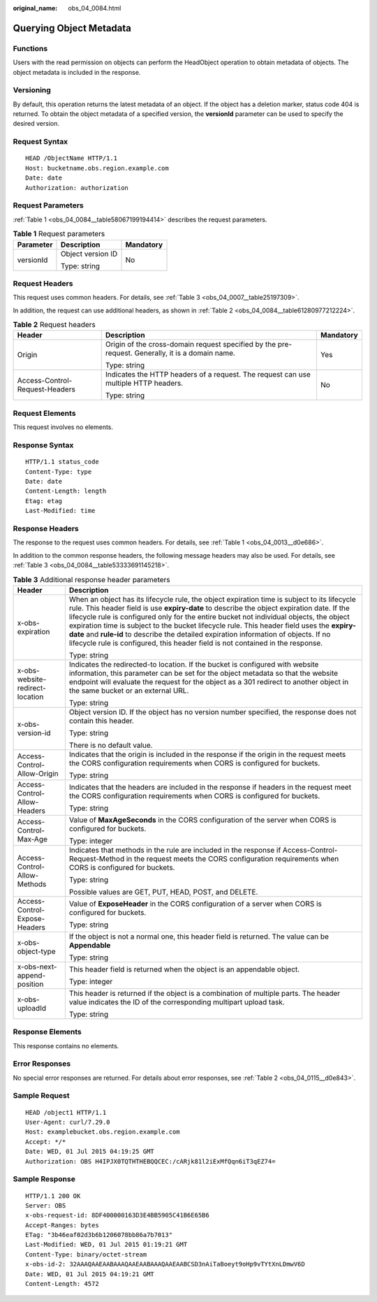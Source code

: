:original_name: obs_04_0084.html

.. _obs_04_0084:

Querying Object Metadata
========================

Functions
---------

Users with the read permission on objects can perform the HeadObject operation to obtain metadata of objects. The object metadata is included in the response.

Versioning
----------

By default, this operation returns the latest metadata of an object. If the object has a deletion marker, status code 404 is returned. To obtain the object metadata of a specified version, the **versionId** parameter can be used to specify the desired version.

Request Syntax
--------------

::

   HEAD /ObjectName HTTP/1.1
   Host: bucketname.obs.region.example.com
   Date: date
   Authorization: authorization

Request Parameters
------------------

:ref:`Table 1 <obs_04_0084__table58067199194414>` describes the request parameters.

.. _obs_04_0084__table58067199194414:

.. table:: **Table 1** Request parameters

   +-----------------------+-----------------------+-----------------------+
   | Parameter             | Description           | Mandatory             |
   +=======================+=======================+=======================+
   | versionId             | Object version ID     | No                    |
   |                       |                       |                       |
   |                       | Type: string          |                       |
   +-----------------------+-----------------------+-----------------------+

Request Headers
---------------

This request uses common headers. For details, see :ref:`Table 3 <obs_04_0007__table25197309>`.

In addition, the request can use additional headers, as shown in :ref:`Table 2 <obs_04_0084__table61280977212224>`.

.. _obs_04_0084__table61280977212224:

.. table:: **Table 2** Request headers

   +--------------------------------+--------------------------------------------------------------------------------------------------+-----------------------+
   | Header                         | Description                                                                                      | Mandatory             |
   +================================+==================================================================================================+=======================+
   | Origin                         | Origin of the cross-domain request specified by the pre-request. Generally, it is a domain name. | Yes                   |
   |                                |                                                                                                  |                       |
   |                                | Type: string                                                                                     |                       |
   +--------------------------------+--------------------------------------------------------------------------------------------------+-----------------------+
   | Access-Control-Request-Headers | Indicates the HTTP headers of a request. The request can use multiple HTTP headers.              | No                    |
   |                                |                                                                                                  |                       |
   |                                | Type: string                                                                                     |                       |
   +--------------------------------+--------------------------------------------------------------------------------------------------+-----------------------+

Request Elements
----------------

This request involves no elements.

Response Syntax
---------------

::

   HTTP/1.1 status_code
   Content-Type: type
   Date: date
   Content-Length: length
   Etag: etag
   Last-Modified: time

Response Headers
----------------

The response to the request uses common headers. For details, see :ref:`Table 1 <obs_04_0013__d0e686>`.

In addition to the common response headers, the following message headers may also be used. For details, see :ref:`Table 3 <obs_04_0084__table53333691145218>`.

.. _obs_04_0084__table53333691145218:

.. table:: **Table 3** Additional response header parameters

   +-----------------------------------+----------------------------------------------------------------------------------------------------------------------------------------------------------------------------------------------------------------------------------------------------------------------------------------------------------------------------------------------------------------------------------------------------------------------------------------------------------------------------------------------------------------------------------------------------------------+
   | Header                            | Description                                                                                                                                                                                                                                                                                                                                                                                                                                                                                                                                                    |
   +===================================+================================================================================================================================================================================================================================================================================================================================================================================================================================================================================================================================================================+
   | x-obs-expiration                  | When an object has its lifecycle rule, the object expiration time is subject to its lifecycle rule. This header field is use **expiry-date** to describe the object expiration date. If the lifecycle rule is configured only for the entire bucket not individual objects, the object expiration time is subject to the bucket lifecycle rule. This header field uses the **expiry-date** and **rule-id** to describe the detailed expiration information of objects. If no lifecycle rule is configured, this header field is not contained in the response. |
   |                                   |                                                                                                                                                                                                                                                                                                                                                                                                                                                                                                                                                                |
   |                                   | Type: string                                                                                                                                                                                                                                                                                                                                                                                                                                                                                                                                                   |
   +-----------------------------------+----------------------------------------------------------------------------------------------------------------------------------------------------------------------------------------------------------------------------------------------------------------------------------------------------------------------------------------------------------------------------------------------------------------------------------------------------------------------------------------------------------------------------------------------------------------+
   | x-obs-website-redirect-location   | Indicates the redirected-to location. If the bucket is configured with website information, this parameter can be set for the object metadata so that the website endpoint will evaluate the request for the object as a 301 redirect to another object in the same bucket or an external URL.                                                                                                                                                                                                                                                                 |
   |                                   |                                                                                                                                                                                                                                                                                                                                                                                                                                                                                                                                                                |
   |                                   | Type: string                                                                                                                                                                                                                                                                                                                                                                                                                                                                                                                                                   |
   +-----------------------------------+----------------------------------------------------------------------------------------------------------------------------------------------------------------------------------------------------------------------------------------------------------------------------------------------------------------------------------------------------------------------------------------------------------------------------------------------------------------------------------------------------------------------------------------------------------------+
   | x-obs-version-id                  | Object version ID. If the object has no version number specified, the response does not contain this header.                                                                                                                                                                                                                                                                                                                                                                                                                                                   |
   |                                   |                                                                                                                                                                                                                                                                                                                                                                                                                                                                                                                                                                |
   |                                   | Type: string                                                                                                                                                                                                                                                                                                                                                                                                                                                                                                                                                   |
   |                                   |                                                                                                                                                                                                                                                                                                                                                                                                                                                                                                                                                                |
   |                                   | There is no default value.                                                                                                                                                                                                                                                                                                                                                                                                                                                                                                                                     |
   +-----------------------------------+----------------------------------------------------------------------------------------------------------------------------------------------------------------------------------------------------------------------------------------------------------------------------------------------------------------------------------------------------------------------------------------------------------------------------------------------------------------------------------------------------------------------------------------------------------------+
   | Access-Control-Allow-Origin       | Indicates that the origin is included in the response if the origin in the request meets the CORS configuration requirements when CORS is configured for buckets.                                                                                                                                                                                                                                                                                                                                                                                              |
   |                                   |                                                                                                                                                                                                                                                                                                                                                                                                                                                                                                                                                                |
   |                                   | Type: string                                                                                                                                                                                                                                                                                                                                                                                                                                                                                                                                                   |
   +-----------------------------------+----------------------------------------------------------------------------------------------------------------------------------------------------------------------------------------------------------------------------------------------------------------------------------------------------------------------------------------------------------------------------------------------------------------------------------------------------------------------------------------------------------------------------------------------------------------+
   | Access-Control-Allow-Headers      | Indicates that the headers are included in the response if headers in the request meet the CORS configuration requirements when CORS is configured for buckets.                                                                                                                                                                                                                                                                                                                                                                                                |
   |                                   |                                                                                                                                                                                                                                                                                                                                                                                                                                                                                                                                                                |
   |                                   | Type: string                                                                                                                                                                                                                                                                                                                                                                                                                                                                                                                                                   |
   +-----------------------------------+----------------------------------------------------------------------------------------------------------------------------------------------------------------------------------------------------------------------------------------------------------------------------------------------------------------------------------------------------------------------------------------------------------------------------------------------------------------------------------------------------------------------------------------------------------------+
   | Access-Control-Max-Age            | Value of **MaxAgeSeconds** in the CORS configuration of the server when CORS is configured for buckets.                                                                                                                                                                                                                                                                                                                                                                                                                                                        |
   |                                   |                                                                                                                                                                                                                                                                                                                                                                                                                                                                                                                                                                |
   |                                   | Type: integer                                                                                                                                                                                                                                                                                                                                                                                                                                                                                                                                                  |
   +-----------------------------------+----------------------------------------------------------------------------------------------------------------------------------------------------------------------------------------------------------------------------------------------------------------------------------------------------------------------------------------------------------------------------------------------------------------------------------------------------------------------------------------------------------------------------------------------------------------+
   | Access-Control-Allow-Methods      | Indicates that methods in the rule are included in the response if Access-Control-Request-Method in the request meets the CORS configuration requirements when CORS is configured for buckets.                                                                                                                                                                                                                                                                                                                                                                 |
   |                                   |                                                                                                                                                                                                                                                                                                                                                                                                                                                                                                                                                                |
   |                                   | Type: string                                                                                                                                                                                                                                                                                                                                                                                                                                                                                                                                                   |
   |                                   |                                                                                                                                                                                                                                                                                                                                                                                                                                                                                                                                                                |
   |                                   | Possible values are GET, PUT, HEAD, POST, and DELETE.                                                                                                                                                                                                                                                                                                                                                                                                                                                                                                          |
   +-----------------------------------+----------------------------------------------------------------------------------------------------------------------------------------------------------------------------------------------------------------------------------------------------------------------------------------------------------------------------------------------------------------------------------------------------------------------------------------------------------------------------------------------------------------------------------------------------------------+
   | Access-Control-Expose-Headers     | Value of **ExposeHeader** in the CORS configuration of a server when CORS is configured for buckets.                                                                                                                                                                                                                                                                                                                                                                                                                                                           |
   |                                   |                                                                                                                                                                                                                                                                                                                                                                                                                                                                                                                                                                |
   |                                   | Type: string                                                                                                                                                                                                                                                                                                                                                                                                                                                                                                                                                   |
   +-----------------------------------+----------------------------------------------------------------------------------------------------------------------------------------------------------------------------------------------------------------------------------------------------------------------------------------------------------------------------------------------------------------------------------------------------------------------------------------------------------------------------------------------------------------------------------------------------------------+
   | x-obs-object-type                 | If the object is not a normal one, this header field is returned. The value can be **Appendable**                                                                                                                                                                                                                                                                                                                                                                                                                                                              |
   |                                   |                                                                                                                                                                                                                                                                                                                                                                                                                                                                                                                                                                |
   |                                   | Type: string                                                                                                                                                                                                                                                                                                                                                                                                                                                                                                                                                   |
   +-----------------------------------+----------------------------------------------------------------------------------------------------------------------------------------------------------------------------------------------------------------------------------------------------------------------------------------------------------------------------------------------------------------------------------------------------------------------------------------------------------------------------------------------------------------------------------------------------------------+
   | x-obs-next-append-position        | This header field is returned when the object is an appendable object.                                                                                                                                                                                                                                                                                                                                                                                                                                                                                         |
   |                                   |                                                                                                                                                                                                                                                                                                                                                                                                                                                                                                                                                                |
   |                                   | Type: integer                                                                                                                                                                                                                                                                                                                                                                                                                                                                                                                                                  |
   +-----------------------------------+----------------------------------------------------------------------------------------------------------------------------------------------------------------------------------------------------------------------------------------------------------------------------------------------------------------------------------------------------------------------------------------------------------------------------------------------------------------------------------------------------------------------------------------------------------------+
   | x-obs-uploadId                    | This header is returned if the object is a combination of multiple parts. The header value indicates the ID of the corresponding multipart upload task.                                                                                                                                                                                                                                                                                                                                                                                                        |
   |                                   |                                                                                                                                                                                                                                                                                                                                                                                                                                                                                                                                                                |
   |                                   | Type: string                                                                                                                                                                                                                                                                                                                                                                                                                                                                                                                                                   |
   +-----------------------------------+----------------------------------------------------------------------------------------------------------------------------------------------------------------------------------------------------------------------------------------------------------------------------------------------------------------------------------------------------------------------------------------------------------------------------------------------------------------------------------------------------------------------------------------------------------------+

Response Elements
-----------------

This response contains no elements.

Error Responses
---------------

No special error responses are returned. For details about error responses, see :ref:`Table 2 <obs_04_0115__d0e843>`.

Sample Request
--------------

::

   HEAD /object1 HTTP/1.1
   User-Agent: curl/7.29.0
   Host: examplebucket.obs.region.example.com
   Accept: */*
   Date: WED, 01 Jul 2015 04:19:25 GMT
   Authorization: OBS H4IPJX0TQTHTHEBQQCEC:/cARjk81l2iExMfQqn6iT3qEZ74=

Sample Response
---------------

::

   HTTP/1.1 200 OK
   Server: OBS
   x-obs-request-id: 8DF400000163D3E4BB5905C41B6E65B6
   Accept-Ranges: bytes
   ETag: "3b46eaf02d3b6b1206078bb86a7b7013"
   Last-Modified: WED, 01 Jul 2015 01:19:21 GMT
   Content-Type: binary/octet-stream
   x-obs-id-2: 32AAAQAAEAABAAAQAAEAABAAAQAAEAABCSD3nAiTaBoeyt9oHp9vTYtXnLDmwV6D
   Date: WED, 01 Jul 2015 04:19:21 GMT
   Content-Length: 4572
